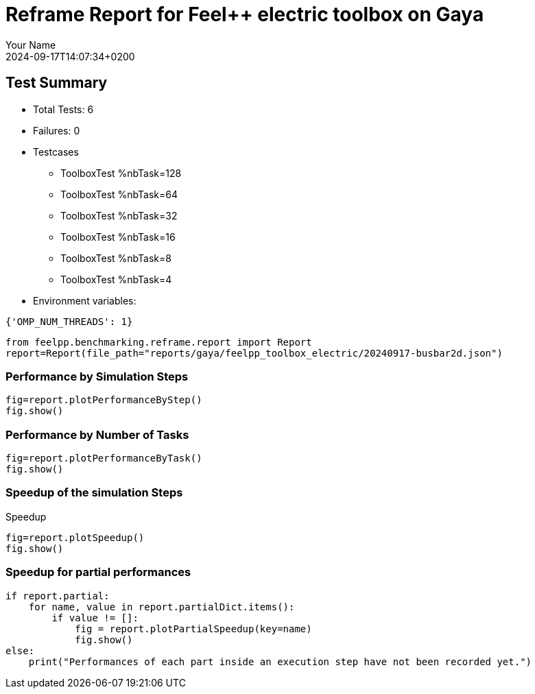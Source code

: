 = Reframe Report for Feel++ electric toolbox on Gaya
:page-plotly: true
:page-jupyter: true
:page-tags: toolbox, catalog
:parent-catalogs: gaya-feelpp_toolbox_electric-default
:description: Performance report for Gaya on 2024-09-17T14:07:34+0200
:page-illustration: gaya.jpg
:author: Your Name
:revdate: 2024-09-17T14:07:34+0200

== Test Summary

* Total Tests: 6
* Failures: 0
* Testcases
        ** ToolboxTest %nbTask=128
        ** ToolboxTest %nbTask=64
        ** ToolboxTest %nbTask=32
        ** ToolboxTest %nbTask=16
        ** ToolboxTest %nbTask=8
        ** ToolboxTest %nbTask=4
* Environment variables:
[source,json]
----
{'OMP_NUM_THREADS': 1}
----

[%dynamic%close,python]
----
from feelpp.benchmarking.reframe.report import Report
report=Report(file_path="reports/gaya/feelpp_toolbox_electric/20240917-busbar2d.json")
----

=== Performance by Simulation Steps

[%dynamic%raw%open,python]
----
fig=report.plotPerformanceByStep()
fig.show()
----

=== Performance by Number of Tasks

[%dynamic%raw%open,python]
----
fig=report.plotPerformanceByTask()
fig.show()
----

=== Speedup of the simulation Steps

.Speedup
[%dynamic%raw%open,python]
----
fig=report.plotSpeedup()
fig.show()
----

=== Speedup for partial performances

[%dynamic%raw%open,python]
----
if report.partial:
    for name, value in report.partialDict.items():
        if value != []:
            fig = report.plotPartialSpeedup(key=name)
            fig.show()
else:
    print("Performances of each part inside an execution step have not been recorded yet.")
----